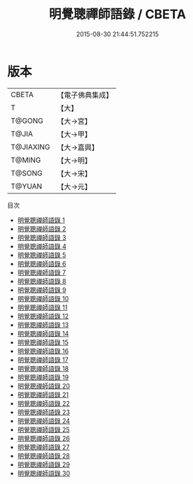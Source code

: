 #+TITLE: 明覺聰禪師語錄 / CBETA

#+DATE: 2015-08-30 21:44:51.752215
* 版本
 |     CBETA|【電子佛典集成】|
 |         T|【大】     |
 |    T@GONG|【大→宮】   |
 |     T@JIA|【大→甲】   |
 | T@JIAXING|【大→嘉興】  |
 |    T@MING|【大→明】   |
 |    T@SONG|【大→宋】   |
 |    T@YUAN|【大→元】   |
目次
 - [[file:KR6q0060_001.txt][明覺聰禪師語錄 1]]
 - [[file:KR6q0060_002.txt][明覺聰禪師語錄 2]]
 - [[file:KR6q0060_003.txt][明覺聰禪師語錄 3]]
 - [[file:KR6q0060_004.txt][明覺聰禪師語錄 4]]
 - [[file:KR6q0060_005.txt][明覺聰禪師語錄 5]]
 - [[file:KR6q0060_006.txt][明覺聰禪師語錄 6]]
 - [[file:KR6q0060_007.txt][明覺聰禪師語錄 7]]
 - [[file:KR6q0060_008.txt][明覺聰禪師語錄 8]]
 - [[file:KR6q0060_009.txt][明覺聰禪師語錄 9]]
 - [[file:KR6q0060_010.txt][明覺聰禪師語錄 10]]
 - [[file:KR6q0060_011.txt][明覺聰禪師語錄 11]]
 - [[file:KR6q0060_012.txt][明覺聰禪師語錄 12]]
 - [[file:KR6q0060_013.txt][明覺聰禪師語錄 13]]
 - [[file:KR6q0060_014.txt][明覺聰禪師語錄 14]]
 - [[file:KR6q0060_015.txt][明覺聰禪師語錄 15]]
 - [[file:KR6q0060_016.txt][明覺聰禪師語錄 16]]
 - [[file:KR6q0060_017.txt][明覺聰禪師語錄 17]]
 - [[file:KR6q0060_018.txt][明覺聰禪師語錄 18]]
 - [[file:KR6q0060_019.txt][明覺聰禪師語錄 19]]
 - [[file:KR6q0060_020.txt][明覺聰禪師語錄 20]]
 - [[file:KR6q0060_021.txt][明覺聰禪師語錄 21]]
 - [[file:KR6q0060_022.txt][明覺聰禪師語錄 22]]
 - [[file:KR6q0060_023.txt][明覺聰禪師語錄 23]]
 - [[file:KR6q0060_024.txt][明覺聰禪師語錄 24]]
 - [[file:KR6q0060_025.txt][明覺聰禪師語錄 25]]
 - [[file:KR6q0060_026.txt][明覺聰禪師語錄 26]]
 - [[file:KR6q0060_027.txt][明覺聰禪師語錄 27]]
 - [[file:KR6q0060_028.txt][明覺聰禪師語錄 28]]
 - [[file:KR6q0060_029.txt][明覺聰禪師語錄 29]]
 - [[file:KR6q0060_030.txt][明覺聰禪師語錄 30]]
